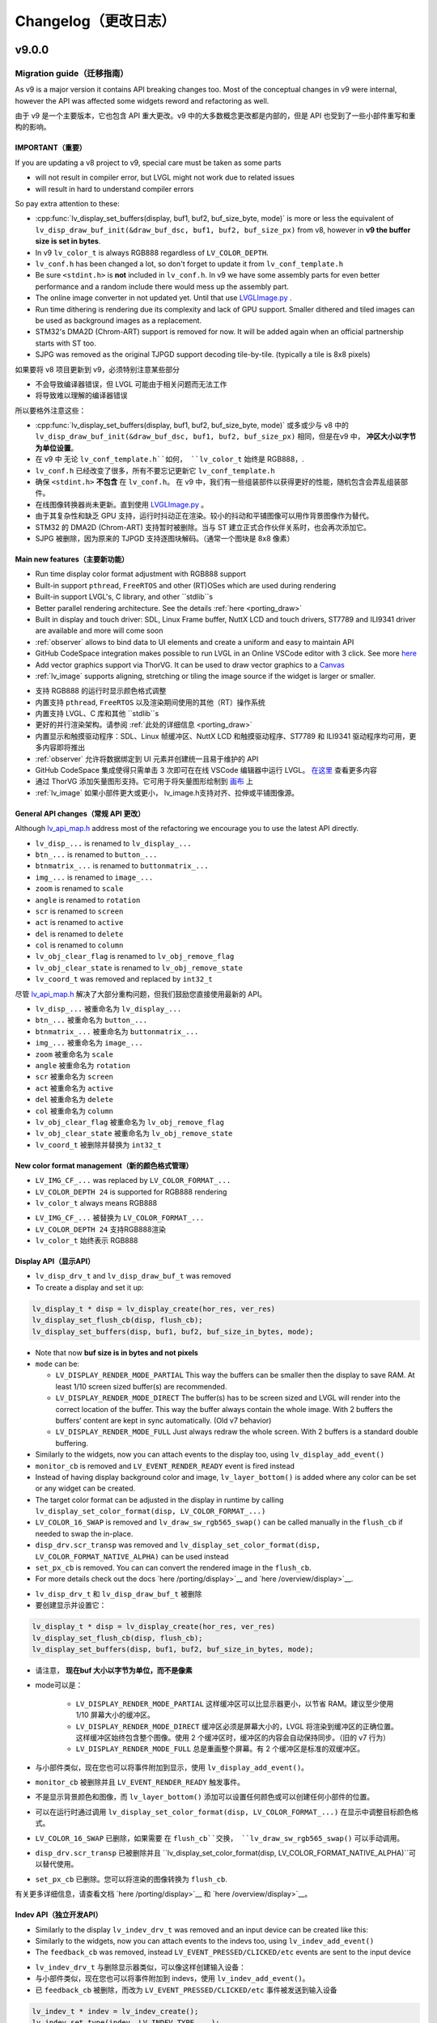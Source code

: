 .. _changelog:

Changelog（更改日志）
====================

v9.0.0
~~~~~~

Migration guide（迁移指南）
^^^^^^^^^^^^^^^^^^^^^^^^^^^

.. raw:: html

   <details>
     <summary>显示原文</summary>

As v9 is a major version it contains API breaking changes too. Most of the conceptual changes in v9 were internal, however the API was affected some widgets reword and refactoring as well.

.. raw:: html

   </details> 
   <br>


由于 v9 是一个主要版本，它也包含 API 重大更改。v9 中的大多数概念更改都是内部的，但是 API 也受到了一些小部件重写和重构的影响。


IMPORTANT（重要）
----------------

.. raw:: html

   <details>
     <summary>显示原文</summary>

If you are updating a v8 project to v9, special care must be taken as some parts

-  will not result in compiler error, but LVGL might not work due to related issues
-  will result in hard to understand compiler errors

So pay extra attention to these:

- :cpp:func:`lv_display_set_buffers(display, buf1, buf2, buf_size_byte, mode)` is more or less the equivalent of ``lv_disp_draw_buf_init(&draw_buf_dsc, buf1, buf2, buf_size_px)`` from v8, however in **v9 the buffer size is set in bytes**.
- In v9 ``lv_color_t`` is always RGB888 regardless of ``LV_COLOR_DEPTH``.
- ``lv_conf.h`` has been changed a lot, so don't forget to update it from ``lv_conf_template.h``
- Be sure ``<stdint.h>`` is **not** included in ``lv_conf.h``. In v9 we have some assembly parts for even better performance and a random include there would mess up the assembly part.
- The online image converter in not updated yet. Until that use `LVGLImage.py <https://github.com/lvgl/lvgl/blob/master/scripts/LVGLImage.py>`__ .
- Run time dithering is rendering due its complexity and lack of GPU support. Smaller dithered and tiled images can be used as background images as a replacement.
- STM32's DMA2D (Chrom-ART) support is removed for now. It will be added again when an official partnership starts with ST too.
- SJPG was removed as the original TJPGD support decoding tile-by-tile. (typically a tile is 8x8 pixels)

.. raw:: html

   </details> 
   <br>


如果要将 v8 项目更新到 v9，必须特别注意某些部分

- 不会导致编译器错误，但 LVGL 可能由于相关问题而无法工作
- 将导致难以理解的编译器错误

所以要格外注意这些：

- :cpp:func:`lv_display_set_buffers(display, buf1, buf2, buf_size_byte, mode)` 或多或少与 v8 中的 ``lv_disp_draw_buf_init(&draw_buf_dsc, buf1, buf2, buf_size_px)`` 相同，但是在v9 中， **冲区大小以字节为单位设置**。
- 在 v9 中 无论 ``lv_conf_template.h``如何， ``lv_color_t`` 始终是 RGB888，.
- ``lv_conf.h`` 已经改变了很多，所有不要忘记更新它 ``lv_conf_template.h``
- 确保 ``<stdint.h>`` **不包含** 在 ``lv_conf.h``。 在 v9 中，我们有一些组装部件以获得更好的性能，随机包含会弄乱组装部件。
- 在线图像转换器尚未更新。直到使用 `LVGLImage.py <https://github.com/lvgl/lvgl/blob/master/scripts/LVGLImage.py>`__ 。
- 由于其复杂性和缺乏 GPU 支持，运行时抖动正在渲染。较小的抖动和平铺图像可以用作背景图像作为替代。
- STM32 的 DMA2D (Chrom-ART) 支持暂时被删除。当与 ST 建立正式合作伙伴关系时，也会再次添加它。
- SJPG 被删除，因为原来的 TJPGD 支持逐图块解码。（通常一个图块是 8x8 像素）


Main new features（主要新功能）
------------------------------

.. raw:: html

   <details>
     <summary>显示原文</summary>

- Run time display color format adjustment with RGB888 support
- Built-in support ``pthread``, ``FreeRTOS`` and other (RT)OSes which are used during rendering
- Built-in support LVGL's, C library, and other ``stdlib``s
- Better parallel rendering architecture. See the details :ref:`here <porting_draw>`
- Built in display and touch driver: SDL, Linux Frame buffer,  NuttX LCD and touch drivers, ST7789 and ILI9341 driver are available and more will come soon
- :ref:`observer` allows to bind data to UI elements and create a uniform and easy to maintain API
- GitHub CodeSpace integration makes possible to run LVGL in an Online VSCode editor with 3 click. See more `here <https://blog.lvgl.io/2023-04-13/monthly-newsletter>`__
- Add vector graphics support via ThorVG. It can be used to draw vector graphics to a `Canvas <https://github.com/lvgl/lvgl/blob/master/examples/widgets/canvas/lv_example_canvas_8.c>`__
- :ref:`lv_image` supports aligning, stretching or tiling the image source if the widget is larger or smaller.

.. raw:: html

   </details> 
   <br>


- 支持 RGB888 的运行时显示颜色格式调整
- 内置支持 ``pthread``, ``FreeRTOS`` 以及渲染期间使用的其他（RT）操作系统
- 内置支持 LVGL、C 库和其他 ``stdlib``s
- 更好的并行渲染架构。请参阅 :ref:`此处的详细信息 <porting_draw>`
- 内置显示和触摸驱动程序：SDL、Linux 帧缓冲区、NuttX LCD 和触摸驱动程序、ST7789 和 ILI9341 驱动程序均可用，更多内容即将推出
- :ref:`observer` 允许将数据绑定到 UI 元素并创建统一且易于维护的 API
- GitHub CodeSpace 集成使得只需单击 3 次即可在在线 VSCode 编辑器中运行 LVGL。 `在这里 <https://blog.lvgl.io/2023-04-13/monthly-newsletter>`__ 查看更多内容
- 通过 ThorVG 添加矢量图形支持。它可用于将矢量图形绘制到 `画布 <https://github.com/lvgl/lvgl/blob/master/examples/widgets/canvas/lv_example_canvas_8.c>`__ 上
- :ref:`lv_image` 如果小部件更大或更小， lv_image.h支持对齐、拉伸或平铺图像源。


General API changes（常规 API 更改）
-----------------------------------

.. raw:: html

   <details>
     <summary>显示原文</summary>

Although `lv_api_map.h <https://github.com/lvgl/lvgl/blob/master/src/lv_api_map.h>`__ address most of the refactoring we encourage you to use the latest API directly.

-  ``lv_disp_...`` is renamed to ``lv_display_...``
-  ``btn_...`` is renamed to ``button_...``
-  ``btnmatrix_...`` is renamed to ``buttonmatrix_...``
-  ``img_...`` is renamed to ``image_...``
-  ``zoom`` is renamed to ``scale``
-  ``angle`` is renamed to ``rotation``
-  ``scr`` is renamed to ``screen``
-  ``act`` is renamed to ``active``
-  ``del`` is renamed to ``delete``
-  ``col`` is renamed to ``column``
-  ``lv_obj_clear_flag`` is renamed to ``lv_obj_remove_flag``
-  ``lv_obj_clear_state`` is renamed to ``lv_obj_remove_state``
-  ``lv_coord_t`` was removed and replaced by ``int32_t``

.. raw:: html

   </details> 
   <br>


尽管 `lv_api_map.h <https://github.com/lvgl/lvgl/blob/master/src/lv_api_map.h>`__ 解决了大部分重构问题，但我们鼓励您直接使用最新的 API。

-  ``lv_disp_...`` 被重命名为 ``lv_display_...``
-  ``btn_...`` 被重命名为 ``button_...``
-  ``btnmatrix_...`` 被重命名为 ``buttonmatrix_...``
-  ``img_...`` 被重命名为 ``image_...``
-  ``zoom`` 被重命名为 ``scale``
-  ``angle`` 被重命名为 ``rotation``
-  ``scr`` 被重命名为 ``screen``
-  ``act`` 被重命名为 ``active``
-  ``del`` 被重命名为 ``delete``
-  ``col`` 被重命名为 ``column``
-  ``lv_obj_clear_flag`` 被重命名为 ``lv_obj_remove_flag``
-  ``lv_obj_clear_state`` 被重命名为 ``lv_obj_remove_state``
-  ``lv_coord_t`` 被删除并替换为 ``int32_t``


New color format management（新的颜色格式管理）
----------------------------------------------

.. raw:: html

   <details>
     <summary>显示原文</summary>

-  ``LV_IMG_CF_...`` was replaced by ``LV_COLOR_FORMAT_...``
-  ``LV_COLOR_DEPTH 24`` is supported for RGB888 rendering
-  ``lv_color_t`` always means RGB888

.. raw:: html

   </details> 
   <br>


-  ``LV_IMG_CF_...`` 被替换为 ``LV_COLOR_FORMAT_...``
-  ``LV_COLOR_DEPTH 24`` 支持RGB888渲染
-  ``lv_color_t`` 始终表示 RGB888


Display API（显示API）
----------------------

.. raw:: html

   <details>
     <summary>显示原文</summary>

-  ``lv_disp_drv_t`` and ``lv_disp_draw_buf_t`` was removed
-  To create a display and set it up:

.. code:: c

   lv_display_t * disp = lv_display_create(hor_res, ver_res)
   lv_display_set_flush_cb(disp, flush_cb);
   lv_display_set_buffers(disp, buf1, buf2, buf_size_in_bytes, mode);

-  Note that now **buf size is in bytes and not pixels**
-  ``mode`` can be:

   -  ``LV_DISPLAY_RENDER_MODE_PARTIAL`` This way the buffers can be
      smaller then the display to save RAM. At least 1/10 screen sized
      buffer(s) are recommended.
   -  ``LV_DISPLAY_RENDER_MODE_DIRECT`` The buffer(s) has to be screen
      sized and LVGL will render into the correct location of the
      buffer. This way the buffer always contain the whole image. With 2
      buffers the buffers’ content are kept in sync automatically. (Old
      v7 behavior)
   -  ``LV_DISPLAY_RENDER_MODE_FULL`` Just always redraw the whole
      screen. With 2 buffers is a standard double buffering.

-  Similarly to the widgets, now you can attach events to the display
   too, using ``lv_display_add_event()``
-  ``monitor_cb`` is removed and ``LV_EVENT_RENDER_READY`` event is
   fired instead
-  Instead of having display background color and image,
   ``lv_layer_bottom()`` is added where any color can be set or any
   widget can be created.
-  The target color format can be adjusted in the display in runtime by calling
   ``lv_display_set_color_format(disp, LV_COLOR_FORMAT_...)``
-  ``LV_COLOR_16_SWAP`` is removed and ``lv_draw_sw_rgb565_swap()`` can be called manually
   in the ``flush_cb`` if needed to swap the in-place.
-  ``disp_drv.scr_transp`` was removed and
   ``lv_display_set_color_format(disp, LV_COLOR_FORMAT_NATIVE_ALPHA)``
   can be used instead
-  ``set_px_cb`` is removed. You can can convert the rendered image in the ``flush_cb``.
-  For more details check out the docs
   `here /porting/display>`__ and
   `here /overview/display>`__.

.. raw:: html

   </details> 
   <br>


-  ``lv_disp_drv_t`` 和 ``lv_disp_draw_buf_t`` 被删除
- 要创建显示并设置它：

.. code:: c

   lv_display_t * disp = lv_display_create(hor_res, ver_res)
   lv_display_set_flush_cb(disp, flush_cb);
   lv_display_set_buffers(disp, buf1, buf2, buf_size_in_bytes, mode);

- 请注意， **现在buf 大小以字节为单位，而不是像素**
- mode可以是：

   -  ``LV_DISPLAY_RENDER_MODE_PARTIAL`` 这样缓冲区可以比显示器更小，以节省 RAM。建议至少使用 1/10 屏幕大小的缓冲区。
   -  ``LV_DISPLAY_RENDER_MODE_DIRECT`` 缓冲区必须是屏幕大小的，LVGL 将渲染到缓冲区的正确位置。这样缓冲区始终包含整个图像。使用 2 个缓冲区时，缓冲区的内容会自动保持同步。（旧的 v7 行为）
   -  ``LV_DISPLAY_RENDER_MODE_FULL`` 总是重画整个屏幕。有 2 个缓冲区是标准的双缓冲区。

- 与小部件类似，现在您也可以将事件附加到显示，使用 ``lv_display_add_event()``。
-  ``monitor_cb`` 被删除并且 ``LV_EVENT_RENDER_READY`` 触发事件。
- 不是显示背景颜色和图像，而 ``lv_layer_bottom()`` 添加可以设置任何颜色或可以创建任何小部件的位置。
- 可以在运行时通过调用 ``lv_display_set_color_format(disp, LV_COLOR_FORMAT_...)`` 在显示中调整目标颜色格式。
-  ``LV_COLOR_16_SWAP`` 已删除，如果需要 在 ``flush_cb``交换， ``lv_draw_sw_rgb565_swap()`` 可以手动调用。
-  ``disp_drv.scr_transp`` 已被删除并且 ``lv_display_set_color_format(disp, LV_COLOR_FORMAT_NATIVE_ALPHA)``可以替代使用。
-  ``set_px_cb`` 已删除。您可以将渲染的图像转换为 ``flush_cb``.

有关更多详细信息，请查看文档 `here /porting/display>`__ 和 `here /overview/display>`__。


Indev API（独立开发API）
-----------------------

.. raw:: html

   <details>
     <summary>显示原文</summary>

-  Similarly to the display ``lv_indev_drv_t`` was removed and an input
   device can be created like this:
-  Similarly to the widgets, now you can attach events to the indevs
   too, using ``lv_indev_add_event()``
-  The ``feedback_cb`` was removed, instead ``LV_EVENT_PRESSED/CLICKED/etc``
   events are sent to the input device

.. raw:: html

   </details> 
   <br>


- ``lv_indev_drv_t`` 与删除显示器类似，可以像这样创建输入设备：
- 与小部件类似，现在您也可以将事件附加到 indevs，使用 ``lv_indev_add_event()``。
- 已 ``feedback_cb`` 被删除，而改为 ``LV_EVENT_PRESSED/CLICKED/etc`` 事件被发送到输入设备


.. code:: c

   lv_indev_t * indev = lv_indev_create();
   lv_indev_set_type(indev, LV_INDEV_TYPE_...);
   lv_indev_set_read_cb(indev, read_cb);

Others（其他）
~~~~~~~~~~~~~~

.. raw:: html

   <details>
     <summary>显示原文</summary>

-  ``lv_msg`` is removed and replaced by
   `lv_observer <https://docs.lvgl.io/master/others/observer.html>`__
-  ``lv_chart`` ticks support was removed,
   `lv_scale <https://docs.lvgl.io/master/widgets/scale.html>`__ can be
   used instead
- ``lv_msgbox`` is update to be more flexible. It uses normal button instead of button matrix
- ``lv_tabview`` was updated to user real button instead of a button matrix

.. raw:: html

   </details> 
   <br>


-  ``lv_msg`` 被删除并被 `lv_observer <https://docs.lvgl.io/master/others/observer.html>`__ 取代
-  ``lv_chart`` 刻度线支持已删除， 可以使用 `lv_scale <https://docs.lvgl.io/master/widgets/scale.html>`__  代替
- ``lv_msgbox`` 正在更新以更加灵活。它使用普通按钮而不是按钮矩阵
- ``lv_tabview`` 已更新为用户真实按钮而不是按钮矩阵


v8.3
~~~~

.. raw:: html

   <details>
     <summary>显示原文</summary>

For Other v8.3.x releases visit the `Changelog in the release/v8.3 branch <https://github.com/lvgl/lvgl/blob/release/v8.3/docs/CHANGELOG.md>`__ .

.. raw:: html

   </details> 
   <br>


对于其他 v8.3.x 版本，请访问 `release/v8.3 分支中的变更日志。 <https://github.com/lvgl/lvgl/blob/release/v8.3/docs/CHANGELOG.md>`__ .

